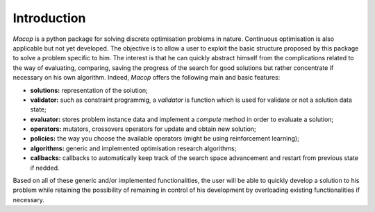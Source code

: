 Introduction
================

`Macop` is a python package for solving discrete optimisation problems in nature. Continuous optimisation is also applicable but not yet developed. The objective is to allow a user to exploit the basic structure proposed by this package to solve a problem specific to him. The interest is that he can quickly abstract himself from the complications related to the way of evaluating, comparing, saving the progress of the search for good solutions but rather concentrate if necessary on his own algorithm. Indeed, `Macop` offers the following main and basic features: 

- **solutions:** representation of the solution;
- **validator:** such as constraint programmig, a `validator` is function which is used for validate or not a solution data state;
- **evaluator:** stores problem instance data and implement a `compute` method in order to evaluate a solution;
- **operators:** mutators, crossovers operators for update and obtain new solution;
- **policies:** the way you choose the available operators (might be using reinforcement learning);
- **algorithms:** generic and implemented optimisation research algorithms;
- **callbacks:** callbacks to automatically keep track of the search space advancement and restart from previous state if nedded.

.. image:: ../_static/documentation/macop_behaviour.png
   :width: 50 %
   :align: center

Based on all of these generic and/or implemented functionalities, the user will be able to quickly develop a solution to his problem while retaining the possibility of remaining in control of his development by overloading existing functionalities if necessary.